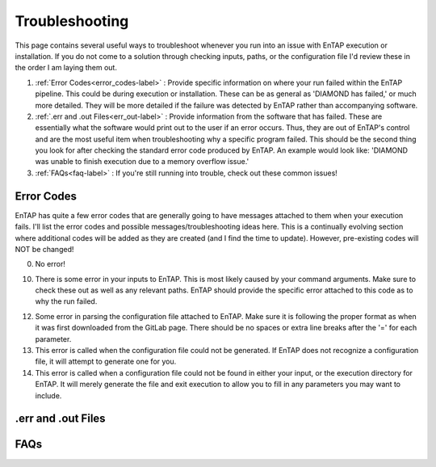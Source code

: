 Troubleshooting
==================
This page contains several useful ways to troubleshoot whenever you run into an issue with EnTAP execution or installation. If you do not come to a solution through checking inputs, paths, or the configuration file I'd review these in the order I am laying them out.

#. :ref:`Error Codes<error_codes-label>` : Provide specific information on where your run failed within the EnTAP pipeline. This could be during execution or installation. These can be as general as 'DIAMOND has failed,' or much more detailed. They will be more detailed if the failure was detected by EnTAP rather than accompanying software.

#. :ref:`.err and .out Files<err_out-label>` : Provide information from the software that has failed. These are essentially what the software would print out to the user if an error occurs. Thus, they are out of EnTAP's control and are the most useful item when troubleshooting why a specific program failed. This should be the second thing you look for after checking the standard error code produced by EnTAP. An example would look like: 'DIAMOND was unable to finish execution due to a memory overflow issue.' 

#. :ref:`FAQs<faq-label>` : If you're still running into trouble, check out these common issues!


.. _error_codes-label:

Error Codes
------------------------

EnTAP has quite a few error codes that are generally going to have messages attached to them when your execution fails. I'll list the error codes and possible messages/troubleshooting ideas here. This is a continually evolving section where additional codes will be added as they are created (and I find the time to update). However, pre-existing codes will NOT be changed!

0. No error!

10. There is some error in your inputs to EnTAP. This is most likely caused by your command arguments. Make sure to check these out as well as any relevant paths. EnTAP should provide the specific error attached to this code as to why the run failed.

12. Some error in parsing the configuration file attached to EnTAP. Make sure it is following the proper format as when it was first downloaded from the GitLab page. There should be no spaces or extra line breaks after the '=' for each parameter.

13. This error is called when the configuration file could not be generated. If EnTAP does not recognize a configuration file, it will attempt to generate one for you. 

14. This error is called when a configuration file could not be found in either your input, or the execution directory for EnTAP. It will merely generate the file and exit execution to allow you to fill in any parameters you may want to include. 

.. _err_out-label:

.err and .out Files
---------------------

.. _faq-label:

FAQs
-------------------